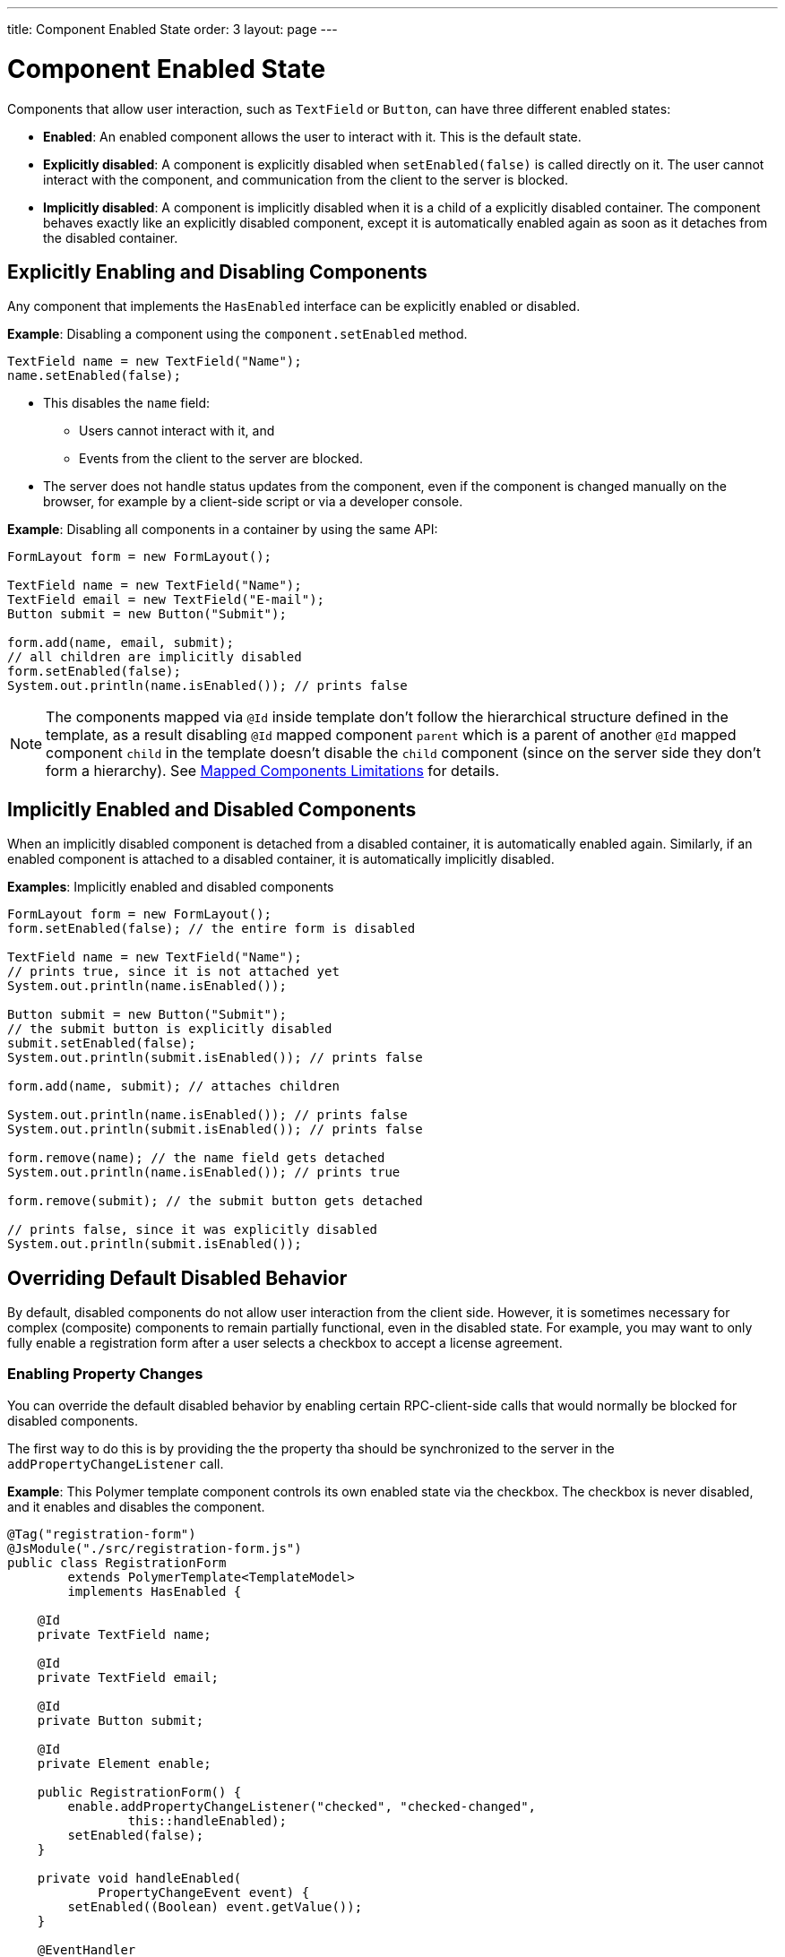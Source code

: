 ---
title: Component Enabled State
order: 3
layout: page
---

= Component Enabled State

Components that allow user interaction, such as `TextField` or `Button`, can have three different enabled states:

* *Enabled*: An enabled component allows the user to interact with it. This is the default state.

* *Explicitly disabled*: A component is explicitly disabled when `setEnabled(false)` is called directly on it. The user cannot interact with the component, and communication from the client to the server is blocked.

* *Implicitly disabled*: A component is implicitly disabled when it is a child of a explicitly disabled container. The component behaves exactly like an explicitly disabled component, except it is automatically enabled again as soon as it detaches from the disabled container.

== Explicitly Enabling and Disabling Components

Any component that implements the `HasEnabled` interface can be explicitly enabled or disabled.

*Example*: Disabling a component using the `component.setEnabled` method.

[source,java]
----
TextField name = new TextField("Name");
name.setEnabled(false);
----

* This disables the `name` field:
** Users cannot interact with it, and
** Events from the client to the server are blocked.
* The server does not handle status updates from the component, even if the component is changed manually on the browser, for example by a client-side script or via a developer console.


*Example*: Disabling all components in a container by using the same API:

[source,java]
----
FormLayout form = new FormLayout();

TextField name = new TextField("Name");
TextField email = new TextField("E-mail");
Button submit = new Button("Submit");

form.add(name, email, submit);
// all children are implicitly disabled
form.setEnabled(false);
System.out.println(name.isEnabled()); // prints false
----

[NOTE]
The components mapped via `@Id` inside template don't follow 
the hierarchical structure defined in the template, as a result disabling `@Id` mapped component `parent` which
is a parent of another `@Id` mapped component `child` in the template doesn't disable the `child` component
(since on the server side they don't form a hierarchy). See <<../polymer-templates/tutorial-template-mapped-components-limitations#, Mapped Components Limitations>> for details.

== Implicitly Enabled and Disabled Components

When an implicitly disabled component is detached from a disabled container, it is automatically enabled again. Similarly, if an enabled component is attached to a disabled container, it is automatically implicitly disabled.

*Examples*: Implicitly enabled and disabled components

[source,java]
----
FormLayout form = new FormLayout();
form.setEnabled(false); // the entire form is disabled

TextField name = new TextField("Name");
// prints true, since it is not attached yet
System.out.println(name.isEnabled());

Button submit = new Button("Submit");
// the submit button is explicitly disabled
submit.setEnabled(false);
System.out.println(submit.isEnabled()); // prints false

form.add(name, submit); // attaches children

System.out.println(name.isEnabled()); // prints false
System.out.println(submit.isEnabled()); // prints false

form.remove(name); // the name field gets detached
System.out.println(name.isEnabled()); // prints true

form.remove(submit); // the submit button gets detached

// prints false, since it was explicitly disabled
System.out.println(submit.isEnabled());
----

== Overriding Default Disabled Behavior

By default, disabled components do not allow user interaction from the client side.
However, it is sometimes necessary for complex (composite) components to remain partially functional, even in the disabled state. For example, you may want to only fully enable a registration form after a user selects a checkbox to accept a license agreement.

=== Enabling Property Changes

You can override the default disabled behavior by enabling certain RPC-client-side calls that would normally be blocked for disabled components.

The first way to do this is by providing the the property tha should be synchronized to the server in the `addPropertyChangeListener` call.

*Example*: This Polymer template component controls its own enabled state via the checkbox. The checkbox is never disabled, and it enables and disables the component.

[source, java]
----
@Tag("registration-form")
@JsModule("./src/registration-form.js")
public class RegistrationForm
        extends PolymerTemplate<TemplateModel>
        implements HasEnabled {

    @Id
    private TextField name;

    @Id
    private TextField email;

    @Id
    private Button submit;

    @Id
    private Element enable;

    public RegistrationForm() {
        enable.addPropertyChangeListener("checked", "checked-changed",
                this::handleEnabled);
        setEnabled(false);
    }

    private void handleEnabled(
            PropertyChangeEvent event) {
        setEnabled((Boolean) event.getValue());
    }

    @EventHandler
    private void register() {
        String userName = name.getValue();
        String userEmail = email.getValue();
        System.out.println("Register user with name='"
                + userName
                + "' and email='" + userEmail + "'");
    }
}
----

Here is its template file:

[source, js]
----
class RegistrationForm extends PolymerElement {

    static get template() {
        return html`
            <vaadin-text-field id='name'>
                {{name}}
            </vaadin-text-field>
            <vaadin-text-field id='email'>
                {{email}}
            </vaadin-text-field>
            <vaadin-button id='submit'
                on-click='register'>
                Register
            </vaadin-button>
            <vaadin-checkbox id='enable'>
                Accept License Agreement
            </vaadin-checkbox>`;
    }

    static get is() {
        return 'registration-form';
    }
}

customElements.define(RegistrationForm.is,
        RegistrationForm);
----

* The checkbox is implicitly disabled if the template (which is its parent) is disabled. As a result, no RPC is allowed for the checkbox.
* The `addPropertyChangeListener` method (with the extra "checked-changed" argument) is used to synchronize the `checked` property.

* The folowing RPC communications are blocked for the disabled element:
** Property changes.
** DOM events.
** Event handler methods (annotated with `@EventHandler`). For example, the `register()` method is an event handler method that is blocked when the component is disabled.
** Client delegate methods (annotated with `@ClientCallable`).


As an alternative, you can use the `@Synchronize` annotation with the `DisabledUpdateMode.ALWAYS` argument value.

*Example*: Using the `@Synchronize` annotation for the property getter in your component.

[source, java]
----
@Synchronize(property = "prop", value = "prop-changed",
             allowUpdates = DisabledUpdateMode.ALWAYS)
public String getProp() {
    return getElement().getProperty("prop");
}
----

=== Enabling DOM Events

There are two ways to enable DOM events. You can use:

. An `addEventListener` overload method in the `Element` API, or
. The `@DomEvent` annotation.

*Example*: Unblocking a DOM event for a disabled element using the `addEventListener` overload method that accepts the `DisabledUpdateMode.ALWAYS` parameter.

[source, java]
----
public Notification() {
    getElement().addEventListener("opened-changed",
            event -> System.out.println("Opened"))
      .setDisabledUpdateMode(DisabledUpdateMode.ALWAYS);
}
----

*Example*: Unblocking a DOM event for a disabled component using the `@DomEvent` annotation with the parameter value `allowUpdates = DisabledUpdateMode.ALWAYS )`:

[source, java]
----
@DomEvent(value = "click",
          allowUpdates = DisabledUpdateMode.ALWAYS)
public class CustomEvent
        extends ComponentEvent<Component> {
}
----

=== Enabling Server-Handler Methods

If there are server-handler methods annotated with `@ClientCallable` or `@EventHandler`, you can unblock them for disabled components by specifying `DisabledUpdateMode.ALWAYS` as a value.

*Example*: Specifying `DisabledUpdateMode.ALWAYS`

[source, java]
----
@EventHandler(DisabledUpdateMode.ALWAYS)
private void eventHandler() {
}

@ClientCallable(DisabledUpdateMode.ALWAYS)
private void clientRequest() {
}
----
